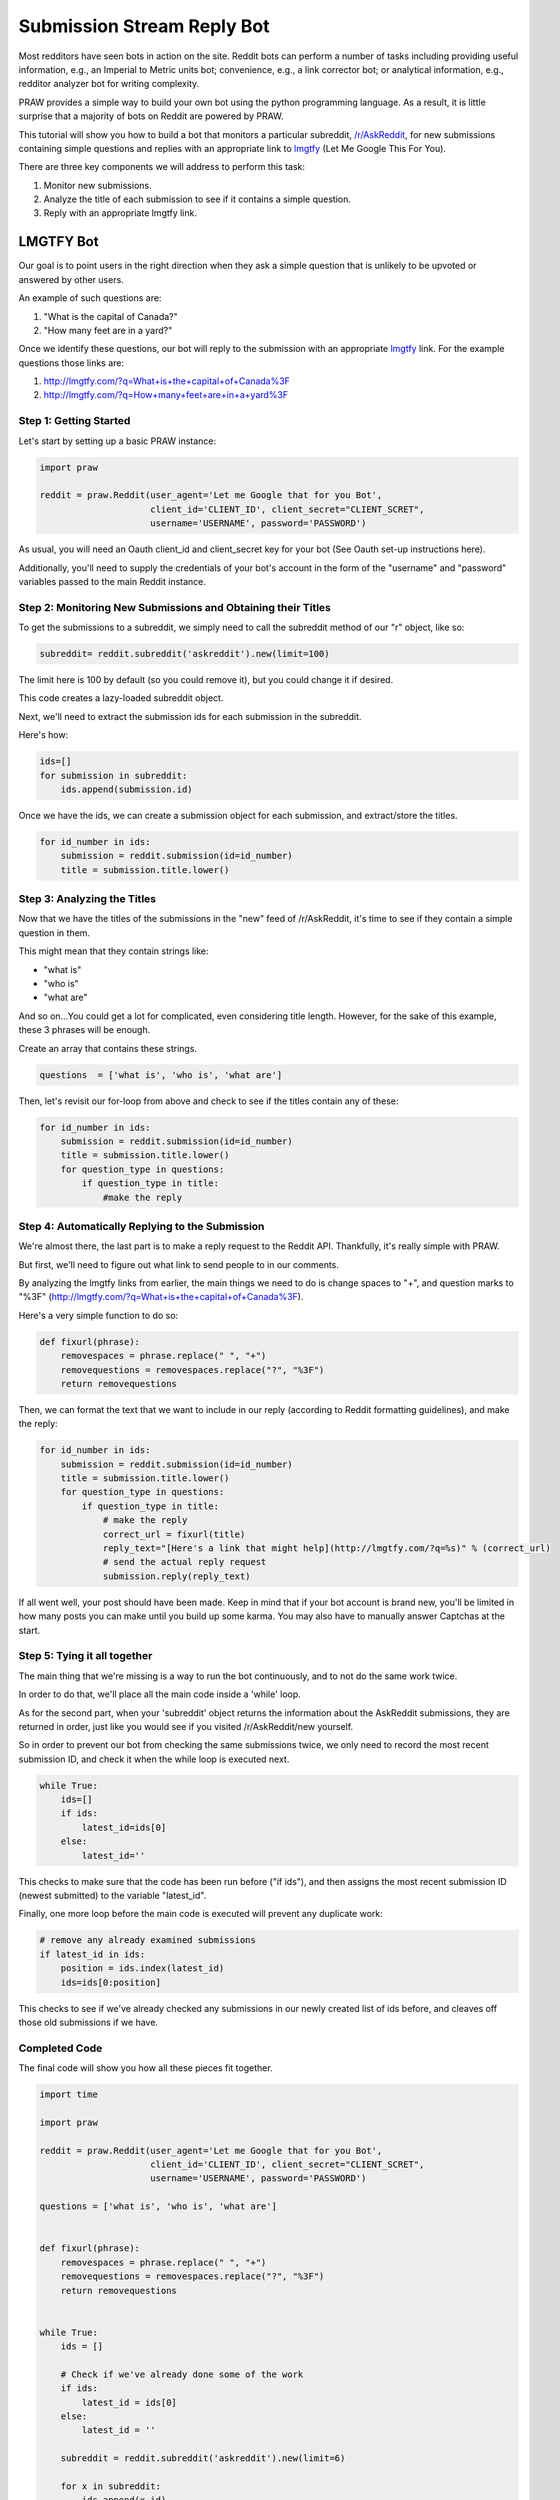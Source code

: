 Submission Stream Reply Bot
===========================

Most redditors have seen bots in action on the site. Reddit bots can perform a
number of tasks including providing useful information, e.g., an Imperial to
Metric units bot; convenience, e.g., a link corrector bot; or analytical
information, e.g., redditor analyzer bot for writing complexity.

PRAW provides a simple way to build your own bot using the python programming
language. As a result, it is little surprise that a majority of bots on Reddit
are powered by PRAW.

This tutorial will show you how to build a bot that monitors a particular
subreddit, `/r/AskReddit <https://www.reddit.com/r/AskReddit/>`_, for new
submissions containing simple questions and replies with an appropriate link to
`lmgtfy <http://lmgtfy.com/>`_ (Let Me Google This For You).

There are three key components we will address to perform this task:

1. Monitor new submissions.

2. Analyze the title of each submission to see if it contains a simple
   question.

3. Reply with an appropriate lmgtfy link.

LMGTFY Bot
----------

Our goal is to point users in the right direction when they ask a simple
question that is unlikely to be upvoted or answered by other users.

An example of such questions are:

1. "What is the capital of Canada?"

2. "How many feet are in a yard?"

Once we identify these questions, our bot will reply to the submission with an
appropriate `lmgtfy <http://lmgtfy.com/>`_ link. For the example questions
those links are:

1. http://lmgtfy.com/?q=What+is+the+capital+of+Canada%3F

2. http://lmgtfy.com/?q=How+many+feet+are+in+a+yard%3F


Step 1: Getting Started
~~~~~~~~~~~~~~~~~~~~~~~

Let's start by setting up a basic PRAW instance:

.. code-block:: python

   import praw

   reddit = praw.Reddit(user_agent='Let me Google that for you Bot',
                        client_id='CLIENT_ID', client_secret="CLIENT_SCRET",
                        username='USERNAME', password='PASSWORD')

As usual, you will need an Oauth client_id and client_secret key for your bot
(See Oauth set-up instructions here).

Additionally, you'll need to supply the credentials of your bot's account in
the form of the "username" and "password" variables passed to the main Reddit
instance.

Step 2: Monitoring New Submissions and Obtaining their Titles
~~~~~~~~~~~~~~~~~~~~~~~~~~~~~~~~~~~~~~~~~~~~~~~~~~~~~~~~~~~~~

To get the submissions to a subreddit, we simply need to call the subreddit
method of our "r" object, like so:

.. code-block:: python

   subreddit= reddit.subreddit('askreddit').new(limit=100)

The limit here is 100 by default (so you could remove it), but you could change
it if desired.

This code creates a lazy-loaded subreddit object.

Next, we'll need to extract the submission ids for each submission in the
subreddit.

Here's how:

.. code-block:: python

    ids=[]
    for submission in subreddit:
        ids.append(submission.id)

Once we have the ids, we can create a submission object for each submission,
and extract/store the titles.

.. code-block:: python

    for id_number in ids:
        submission = reddit.submission(id=id_number)
        title = submission.title.lower()

Step 3: Analyzing the Titles
~~~~~~~~~~~~~~~~~~~~~~~~~~~~

Now that we have the titles of the submissions in the "new" feed of
/r/AskReddit, it's time to see if they contain a simple question in them.

This might mean that they contain strings like:

* "what is"
* "who is"
* "what are"

And so on...You could get a lot for complicated, even considering title
length. However, for the sake of this example, these 3 phrases will be enough.

Create an array that contains these strings.

.. code-block:: python

   questions  = ['what is', 'who is', 'what are']

Then, let's revisit our for-loop from above and check to see if the titles
contain any of these:

.. code-block:: python

   for id_number in ids:
       submission = reddit.submission(id=id_number)
       title = submission.title.lower()
       for question_type in questions:
           if question_type in title:
               #make the reply

Step 4: Automatically Replying to the Submission
~~~~~~~~~~~~~~~~~~~~~~~~~~~~~~~~~~~~~~~~~~~~~~~~

We're almost there, the last part is to make a reply request to the Reddit
API. Thankfully, it's really simple with PRAW.

But first, we'll need to figure out what link to send people to in our
comments.

By analyzing the lmgtfy links from earlier, the main things we need to do is
change spaces to "+", and question marks to "%3F"
(http://lmgtfy.com/?q=What+is+the+capital+of+Canada%3F).

Here's a very simple function to do so:

.. code-block:: python

   def fixurl(phrase):
       removespaces = phrase.replace(" ", "+")
       removequestions = removespaces.replace("?", "%3F")
       return removequestions

Then, we can format the text that we want to include in our reply (according to
Reddit formatting guidelines), and make the reply:

.. code-block:: python

   for id_number in ids:
       submission = reddit.submission(id=id_number)
       title = submission.title.lower()
       for question_type in questions:
           if question_type in title:
               # make the reply
               correct_url = fixurl(title)
               reply_text="[Here's a link that might help](http://lmgtfy.com/?q=%s)" % (correct_url)
               # send the actual reply request
               submission.reply(reply_text)

If all went well, your post should have been made. Keep in mind that if your
bot account is brand new, you'll be limited in how many posts you can make
until you build up some karma. You may also have to manually answer Captchas at
the start.

Step 5: Tying it all together
~~~~~~~~~~~~~~~~~~~~~~~~~~~~~

The main thing that we're missing is a way to run the bot continuously, and to
not do the same work twice.

In order to do that, we'll place all the main code inside a 'while' loop.

As for the second part, when your 'subreddit' object returns the information
about the AskReddit submissions, they are returned in order, just like you
would see if you visited /r/AskReddit/new yourself.

So in order to prevent our bot from checking the same submissions twice, we
only need to record the most recent submission ID, and check it when the while
loop is executed next.

.. code-block:: python

   while True:
       ids=[]
       if ids:
           latest_id=ids[0]
       else:
           latest_id=''

This checks to make sure that the code has been run before ("if ids"), and then
assigns the most recent submission ID (newest submitted) to the variable
"latest_id".

Finally, one more loop before the main code is executed will prevent any
duplicate work:

.. code-block:: python

    # remove any already examined submissions
    if latest_id in ids:
        position = ids.index(latest_id)
        ids=ids[0:position]

This checks to see if we've already checked any submissions in our newly
created list of ids before, and cleaves off those old submissions if we have.

Completed Code
~~~~~~~~~~~~~~

The final code will show you how all these pieces fit together.

.. code-block:: python

   import time

   import praw

   reddit = praw.Reddit(user_agent='Let me Google that for you Bot',
                        client_id='CLIENT_ID', client_secret="CLIENT_SCRET",
                        username='USERNAME', password='PASSWORD')

   questions = ['what is', 'who is', 'what are']


   def fixurl(phrase):
       removespaces = phrase.replace(" ", "+")
       removequestions = removespaces.replace("?", "%3F")
       return removequestions


   while True:
       ids = []

       # Check if we've already done some of the work
       if ids:
           latest_id = ids[0]
       else:
           latest_id = ''

       subreddit = reddit.subreddit('askreddit').new(limit=6)

       for x in subreddit:
           ids.append(x.id)

       # Remove any already examined submissions
       if latest_id in ids:
           position = ids.index(latest_id)
           ids = ids[0:position]

       # Identify title strings that match conditions
       for id_number in ids:
           submission = reddit.submission(id=id_number)
           title = submission.title.lower()
           for question_type in questions:
               if question_type in title:
                   # make the reply
                   correct_url = fixurl(title)
                   reply_text = "[Here's a link that might help]\(http://lmgtfy.com/?q=%s)" % (correct_url)
                   # send the actual reply request
                   submission.reply(reply_text)
